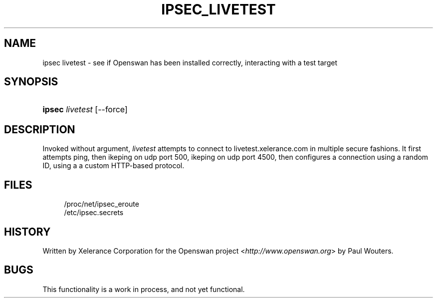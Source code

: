 .\"     Title: IPSEC_LIVETEST
.\"    Author: 
.\" Generator: DocBook XSL Stylesheets v1.73.2 <http://docbook.sf.net/>
.\"      Date: 11/14/2008
.\"    Manual: 13 July 2004
.\"    Source: 13 July 2004
.\"
.TH "IPSEC_LIVETEST" "8" "11/14/2008" "13 July 2004" "13 July 2004"
.\" disable hyphenation
.nh
.\" disable justification (adjust text to left margin only)
.ad l
.SH "NAME"
ipsec livetest - see if Openswan has been installed correctly, interacting with a test target
.SH "SYNOPSIS"
.HP 6
\fBipsec\fR \fIlivetest\fR [\-\-force]
.SH "DESCRIPTION"
.PP
Invoked without argument,
\fIlivetest\fR
attempts to connect to livetest\.xelerance\.com in multiple secure fashions\. It first attempts ping, then ikeping on udp port 500, ikeping on udp port 4500, then configures a connection using a random ID, using a a custom HTTP\-based protocol\.
.SH "FILES"
.sp
.RS 4
.nf
/proc/net/ipsec_eroute
/etc/ipsec\.secrets
.fi
.RE
.sp
.SH "HISTORY"
.PP
Written by Xelerance Corporation for the Openswan project <\fIhttp://www\.openswan\.org\fR> by Paul Wouters\.
.SH "BUGS"
.PP
This functionality is a work in process, and not yet functional\.
